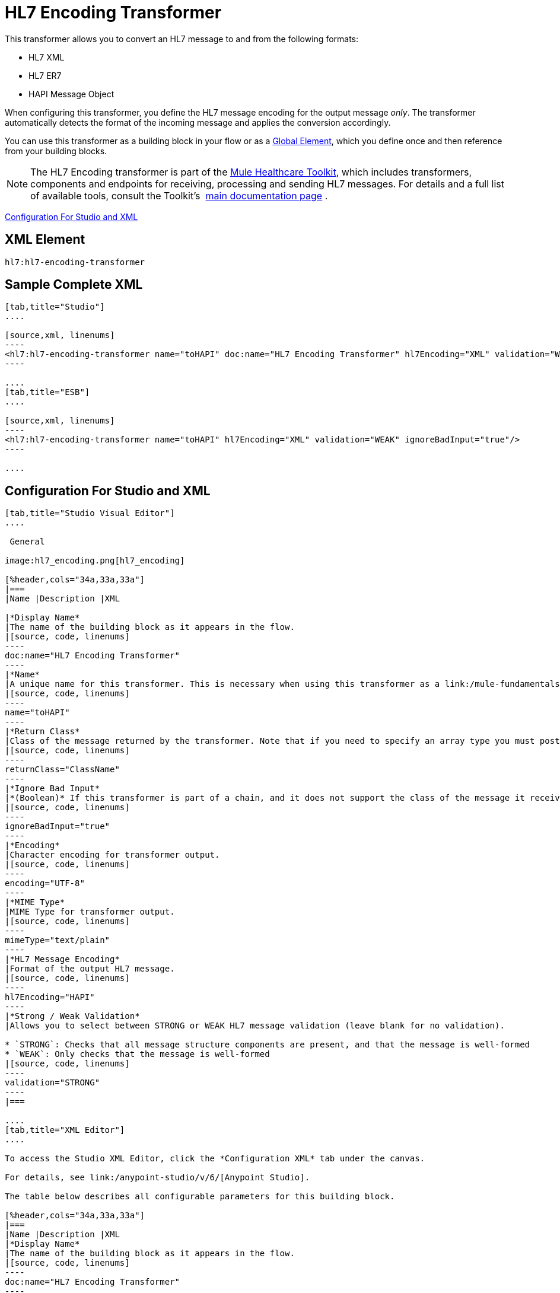 = HL7 Encoding Transformer
:keywords: hl7, transformer, er7, hapi, encoding

This transformer allows you to convert an HL7 message to and from the following formats:

* HL7 XML
* HL7 ER7
* HAPI Message Object

When configuring this transformer, you define the HL7 message encoding for the output message _only_. The transformer automatically detects the format of the incoming message and applies the conversion accordingly.

You can use this transformer as a building block in your flow or as a link:/mule-fundamentals/v/3.6/global-elements[Global Element], which you define once and then reference from your building blocks.

[NOTE]
The HL7 Encoding transformer is part of the link:/mule-healthcare-toolkit/v/3.6/_fixed[Mule Healthcare Toolkit], which includes transformers, components and endpoints for receiving, processing and sending HL7 messages. For details and a full list of available tools, consult the Toolkit's  link:/mule-healthcare-toolkit/v/3.6/_fixed[main documentation page] .

<<Configuration For Studio and XML>>

== XML Element

[source, code, linenums]
----
hl7:hl7-encoding-transformer
----

== Sample Complete XML

[tabs]
------
[tab,title="Studio"]
....

[source,xml, linenums]
----
<hl7:hl7-encoding-transformer name="toHAPI" doc:name="HL7 Encoding Transformer" hl7Encoding="XML" validation="WEAK" ignoreBadInput="true" mimeType="text/plain"/>
----

....
[tab,title="ESB"]
....

[source,xml, linenums]
----
<hl7:hl7-encoding-transformer name="toHAPI" hl7Encoding="XML" validation="WEAK" ignoreBadInput="true"/>
----

....
------

== Configuration For Studio and XML

[tabs]
------
[tab,title="Studio Visual Editor"]
....

 General

image:hl7_encoding.png[hl7_encoding]

[%header,cols="34a,33a,33a"]
|===
|Name |Description |XML

|*Display Name*
|The name of the building block as it appears in the flow.
|[source, code, linenums]
----
doc:name="HL7 Encoding Transformer"
----
|*Name*
|A unique name for this transformer. This is necessary when using this transformer as a link:/mule-fundamentals/v/3.6/global-elements[Global Element.]
|[source, code, linenums]
----
name="toHAPI"
----
|*Return Class*
|Class of the message returned by the transformer. Note that if you need to specify an array type you must postfix the class name with brackets ( [ ] ). For example, to return an `Orange[]`, set the return class to `org.mule.tck.testmodels.fruit.Orange[]`
|[source, code, linenums]
----
returnClass="ClassName"
----
|*Ignore Bad Input*
|*(Boolean)* If this transformer is part of a chain, and it does not support the class of the message it receives, it continues processing the message through the flow. If unchecked (set to `false`), the chain ends at this point, and Mule stores the message.
|[source, code, linenums]
----
ignoreBadInput="true"
----
|*Encoding*
|Character encoding for transformer output.
|[source, code, linenums]
----
encoding="UTF-8"
----
|*MIME Type*
|MIME Type for transformer output.
|[source, code, linenums]
----
mimeType="text/plain"
----
|*HL7 Message Encoding*
|Format of the output HL7 message.
|[source, code, linenums]
----
hl7Encoding="HAPI"
----
|*Strong / Weak Validation*
|Allows you to select between STRONG or WEAK HL7 message validation (leave blank for no validation).

* `STRONG`: Checks that all message structure components are present, and that the message is well-formed
* `WEAK`: Only checks that the message is well-formed
|[source, code, linenums]
----
validation="STRONG"
----
|===

....
[tab,title="XML Editor"]
....

To access the Studio XML Editor, click the *Configuration XML* tab under the canvas.

For details, see link:/anypoint-studio/v/6/[Anypoint Studio].

The table below describes all configurable parameters for this building block.

[%header,cols="34a,33a,33a"]
|===
|Name |Description |XML
|*Display Name*
|The name of the building block as it appears in the flow.
|[source, code, linenums]
----
doc:name="HL7 Encoding Transformer"
----
|*Name*
|A unique name for this transformer. This is necessary when using this transformer as a link:/mule-fundamentals/v/3.6/global-elements[Global Element.]
|[source, code, linenums]
----
name="toHAPI"
----
|*Return Class*
|Class of the message returned by the transformer. Note that if you need to specify an array type you must postfix the class name with brackets ( [ ] ). For example, to return an `Orange[]`, set the return class to `org.mule.tck.testmodels.fruit.Orange[]`
|[source, code, linenums]
----
returnClass="ClassName"
----
|*Ignore Bad Input* |*(Boolean)* If this transformer is part of a chain, and it does not support the class of the message it receives, it continues processing the message through the flow. If unchecked (set to `false`), the chain ends at this point, and Mule stores the message.
|[source, code, linenums]
----
ignoreBadInput="true"
----
|*Encoding*
|Character encoding for transformer output.
|[source, code, linenums]
----
encoding="UTF-8"
----
|*MIME Type*
|MIME Type for transformer output.
|[source, code, linenums]
----
mimeType="text/plain"
----
|*HL7 Message Encoding*
|Format of the output HL7 message.
|[source, code, linenums]
----
hl7Encoding="HAPI"
----
|*Strong / Weak Validation*
|Allows you to select between STRONG or WEAK HL7 message validation (leave blank for no validation).

* `STRONG`: Checks that all message structure components are present, and that the message is well-formed
* `WEAK`: Only checks that the message is well-formed

|[source, code, linenums]
----
validation="STRONG"
----
|===

....
[tab,title="Standalone"]
....

=== HL7 Encoding Transformer Attributes

[%header,cols="5*a"]
|===
|Name
|Type/Allowed values
|Required
|Default
|Description

|`hl7Encoding`
|
* `ER7`
* `XML`
* `HAPI`

|Yes
|-
|Encoding of the HL7 message output by the transformer. Can be a string in HL7 pipe-delimited format (ER7) or XML; or a HAPI object.
|`validation`
|
* `WEAK`
* `STRONG`

|No
|`WEAK`
|Enable/disable default HAPI HL7 message validation during sending/receiving:

* `STRONG`: Validation enabled
* `WEAK`: validation disabled
|===

The HL7 Encoding Transformer also accepts all attributes configurable for transformers. See the link:/mule-user-guide/v/3.6/transformers-configuration-reference[Transformers Configuration Reference] for details.

=== Namespace and Syntax

[source, code, linenums]
----
http://www.mulesoft.org/schema/mule/hl7
----

=== XML Schema Location

[source, code, linenums]
----
http://www.mulesoft.org/schema/mule/hl7/mule-hl7.xsd
----

....
------
